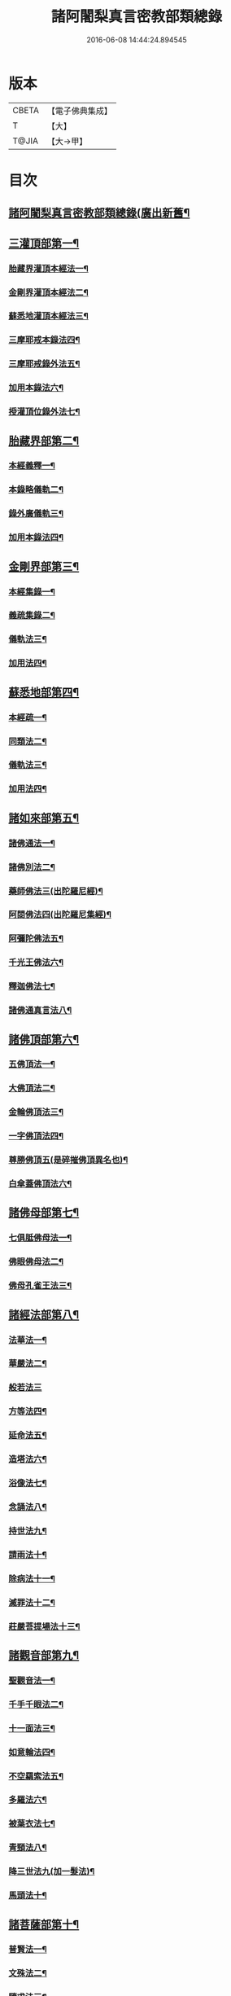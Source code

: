 #+TITLE: 諸阿闍梨真言密教部類總錄 
#+DATE: 2016-06-08 14:44:24.894545

* 版本
 |     CBETA|【電子佛典集成】|
 |         T|【大】     |
 |     T@JIA|【大→甲】   |

* 目次
** [[file:KR6s0124_001.txt::001-1113c14][諸阿闍梨真言密教部類總錄(廣出新舊¶]]
** [[file:KR6s0124_001.txt::001-1114a18][三灌頂部第一¶]]
*** [[file:KR6s0124_001.txt::001-1114a19][胎藏界灌頂本經法一¶]]
*** [[file:KR6s0124_001.txt::001-1114a25][金剛界灌頂本經法二¶]]
*** [[file:KR6s0124_001.txt::001-1114b10][蘇悉地灌頂本經法三¶]]
*** [[file:KR6s0124_001.txt::001-1114b12][三摩耶戒本錄法四¶]]
*** [[file:KR6s0124_001.txt::001-1114b26][三摩耶戒錄外法五¶]]
*** [[file:KR6s0124_001.txt::001-1114c5][加用本錄法六¶]]
*** [[file:KR6s0124_001.txt::001-1114c15][授灌頂位錄外法七¶]]
** [[file:KR6s0124_001.txt::001-1114c21][胎藏界部第二¶]]
*** [[file:KR6s0124_001.txt::001-1114c22][本經義釋一¶]]
*** [[file:KR6s0124_001.txt::001-1115a20][本錄略儀軌二¶]]
*** [[file:KR6s0124_001.txt::001-1115b7][錄外廣儀軌三¶]]
*** [[file:KR6s0124_001.txt::001-1115c6][加用本錄法四¶]]
** [[file:KR6s0124_001.txt::001-1115c22][金剛界部第三¶]]
*** [[file:KR6s0124_001.txt::001-1115c23][本經集錄一¶]]
*** [[file:KR6s0124_001.txt::001-1116a11][義疏集錄二¶]]
*** [[file:KR6s0124_001.txt::001-1116b12][儀軌法三¶]]
*** [[file:KR6s0124_001.txt::001-1116b27][加用法四¶]]
** [[file:KR6s0124_001.txt::001-1116c12][蘇悉地部第四¶]]
*** [[file:KR6s0124_001.txt::001-1116c13][本經疏一¶]]
*** [[file:KR6s0124_001.txt::001-1116c18][同類法二¶]]
*** [[file:KR6s0124_001.txt::001-1117a11][儀軌法三¶]]
*** [[file:KR6s0124_001.txt::001-1117a20][加用法四¶]]
** [[file:KR6s0124_001.txt::001-1117b11][諸如來部第五¶]]
*** [[file:KR6s0124_001.txt::001-1117b12][諸佛通法一¶]]
*** [[file:KR6s0124_001.txt::001-1117b20][諸佛別法二¶]]
*** [[file:KR6s0124_001.txt::001-1117c5][藥師佛法三(出陀羅尼經)¶]]
*** [[file:KR6s0124_001.txt::001-1117c16][阿閦佛法四(出陀羅尼集經)¶]]
*** [[file:KR6s0124_001.txt::001-1117c21][阿彌陀佛法五¶]]
*** [[file:KR6s0124_001.txt::001-1118a13][千光王佛法六¶]]
*** [[file:KR6s0124_001.txt::001-1118a15][釋迦佛法七¶]]
*** [[file:KR6s0124_001.txt::001-1118a17][諸佛通真言法八¶]]
** [[file:KR6s0124_001.txt::001-1118b4][諸佛頂部第六¶]]
*** [[file:KR6s0124_001.txt::001-1118b5][五佛頂法一¶]]
*** [[file:KR6s0124_001.txt::001-1118b9][大佛頂法二¶]]
*** [[file:KR6s0124_001.txt::001-1118b29][金輪佛頂法三¶]]
*** [[file:KR6s0124_001.txt::001-1118c8][一字佛頂法四¶]]
*** [[file:KR6s0124_001.txt::001-1119a4][尊勝佛頂五(是碎摧佛頂異名也)¶]]
*** [[file:KR6s0124_001.txt::001-1119b6][白傘蓋佛頂法六¶]]
** [[file:KR6s0124_001.txt::001-1119b10][諸佛母部第七¶]]
*** [[file:KR6s0124_001.txt::001-1119b11][七俱胝佛母法一¶]]
*** [[file:KR6s0124_001.txt::001-1119b20][佛眼佛母法二¶]]
*** [[file:KR6s0124_001.txt::001-1119c2][佛母孔雀王法三¶]]
** [[file:KR6s0124_001.txt::001-1119c14][諸經法部第八¶]]
*** [[file:KR6s0124_001.txt::001-1119c15][法華法一¶]]
*** [[file:KR6s0124_001.txt::001-1119c21][華嚴法二¶]]
*** [[file:KR6s0124_001.txt::001-1119c28][般若法三]]
*** [[file:KR6s0124_001.txt::001-1120b18][方等法四¶]]
*** [[file:KR6s0124_001.txt::001-1121b11][延命法五¶]]
*** [[file:KR6s0124_001.txt::001-1121b28][造塔法六¶]]
*** [[file:KR6s0124_001.txt::001-1121c14][浴像法七¶]]
*** [[file:KR6s0124_001.txt::001-1121c24][念誦法八¶]]
*** [[file:KR6s0124_001.txt::001-1122a2][持世法九¶]]
*** [[file:KR6s0124_001.txt::001-1122a17][請雨法十¶]]
*** [[file:KR6s0124_001.txt::001-1122a26][除病法十一¶]]
*** [[file:KR6s0124_001.txt::001-1122b8][滅罪法十二¶]]
*** [[file:KR6s0124_001.txt::001-1122b13][莊嚴菩提場法十三¶]]
** [[file:KR6s0124_001.txt::001-1122b19][諸觀音部第九¶]]
*** [[file:KR6s0124_001.txt::001-1122b20][聖觀音法一¶]]
*** [[file:KR6s0124_001.txt::001-1123a7][千手千眼法二¶]]
*** [[file:KR6s0124_001.txt::001-1123b2][十一面法三¶]]
*** [[file:KR6s0124_001.txt::001-1123b9][如意輪法四¶]]
*** [[file:KR6s0124_001.txt::001-1123b27][不空羂索法五¶]]
*** [[file:KR6s0124_001.txt::001-1123c11][多羅法六¶]]
*** [[file:KR6s0124_001.txt::001-1123c20][被葉衣法七¶]]
*** [[file:KR6s0124_001.txt::001-1123c24][青頸法八¶]]
*** [[file:KR6s0124_001.txt::001-1124a3][降三世法九(加一髮法)¶]]
*** [[file:KR6s0124_001.txt::001-1124a11][馬頭法十¶]]
** [[file:KR6s0124_001.txt::001-1124a17][諸菩薩部第十¶]]
*** [[file:KR6s0124_001.txt::001-1124a18][普賢法一¶]]
*** [[file:KR6s0124_001.txt::001-1124b13][文殊法二¶]]
*** [[file:KR6s0124_001.txt::001-1125a5][隨求法三¶]]
*** [[file:KR6s0124_001.txt::001-1125a26][彌勒法四¶]]
*** [[file:KR6s0124_001.txt::001-1125b12][虛空藏法五¶]]
*** [[file:KR6s0124_001.txt::001-1125b26][地藏法六(加香王菩薩法)¶]]
*** [[file:KR6s0124_001.txt::001-1125c3][轉法輪法七¶]]
*** [[file:KR6s0124_001.txt::001-1125c7][八大菩薩法八¶]]
** [[file:KR6s0124_002.txt::002-1125c22][諸金剛部第十一¶]]
*** [[file:KR6s0124_002.txt::002-1125c23][大輪金剛法一¶]]
*** [[file:KR6s0124_002.txt::002-1126a2][金剛薩埵法二¶]]
*** [[file:KR6s0124_002.txt::002-1126a9][金剛王法三¶]]
*** [[file:KR6s0124_002.txt::002-1126a13][諸金剛法四¶]]
** [[file:KR6s0124_002.txt::002-1126a28][諸忿怒部第十二]]
*** [[file:KR6s0124_002.txt::002-1126b2][不動法一¶]]
*** [[file:KR6s0124_002.txt::002-1126b23][降三世法二¶]]
*** [[file:KR6s0124_002.txt::002-1126c2][軍荼利法三¶]]
*** [[file:KR6s0124_002.txt::002-1126c18][六足尊法四¶]]
*** [[file:KR6s0124_002.txt::002-1126c28][金剛藥叉法五¶]]
*** [[file:KR6s0124_002.txt::002-1127a4][烏樞瑟摩法六(集經亦名大頭金剛大佛頂經具說本行)¶]]
*** [[file:KR6s0124_002.txt::002-1127a16][穢跡金剛法七¶]]
*** [[file:KR6s0124_002.txt::002-1127a21][金剛童子法八¶]]
** [[file:KR6s0124_002.txt::002-1127b3][諸世天部第十三¶]]
*** [[file:KR6s0124_002.txt::002-1127b4][大自在天法一¶]]
*** [[file:KR6s0124_002.txt::002-1127b11][多門天法二¶]]
*** [[file:KR6s0124_002.txt::002-1127b25][宿曜法三¶]]
*** [[file:KR6s0124_002.txt::002-1127c13][三兄弟四姊妹天法四¶]]
*** [[file:KR6s0124_002.txt::002-1127c17][摩利支天法五¶]]
*** [[file:KR6s0124_002.txt::002-1127c24][大吉祥天女法六(加辨才天女寶藏天女法)¶]]
*** [[file:KR6s0124_002.txt::002-1128a4][訶利帝母法七¶]]
*** [[file:KR6s0124_002.txt::002-1128a12][蘘虞梨法八¶]]
*** [[file:KR6s0124_002.txt::002-1128a18][童子法九¶]]
*** [[file:KR6s0124_002.txt::002-1128a22][歡喜天法十¶]]
*** [[file:KR6s0124_002.txt::002-1128a26][太元帥法十一¶]]
*** [[file:KR6s0124_002.txt::002-1128b12][神王法十二¶]]
*** [[file:KR6s0124_002.txt::002-1128b17][羅剎眾法十三¶]]
*** [[file:KR6s0124_002.txt::002-1128b22][迦樓羅法十四¶]]
*** [[file:KR6s0124_002.txt::002-1128b27][施餓鬼法十五¶]]
*** [[file:KR6s0124_002.txt::002-1128c10][諸人法十六¶]]
** [[file:KR6s0124_002.txt::002-1128c25][諸天供部第十四¶]]
** [[file:KR6s0124_002.txt::002-1129a15][諸護摩部第十五¶]]
** [[file:KR6s0124_002.txt::002-1129a24][諸禮懺部第十六¶]]
** [[file:KR6s0124_002.txt::002-1129b19][諸讚嘆部第十七¶]]
*** [[file:KR6s0124_002.txt::002-1129b20][胎藏金剛二界灌頂通用讚一¶]]
*** [[file:KR6s0124_002.txt::002-1129b28][胎藏界通讚二¶]]
*** [[file:KR6s0124_002.txt::002-1129c4][金剛界通讚三¶]]
*** [[file:KR6s0124_002.txt::002-1129c19][蘇悉地通讚四¶]]
*** [[file:KR6s0124_002.txt::002-1129c27][法身佛讚五¶]]
*** [[file:KR6s0124_002.txt::002-1130a4][大日讚六¶]]
*** [[file:KR6s0124_002.txt::002-1130a8][釋迦讚七¶]]
*** [[file:KR6s0124_002.txt::002-1130a16][佛頂讚八(加佛母讚)¶]]
*** [[file:KR6s0124_002.txt::002-1130a20][觀音讚九¶]]
*** [[file:KR6s0124_002.txt::002-1130a25][普賢讚十¶]]
*** [[file:KR6s0124_002.txt::002-1130b3][文殊讚十一¶]]
*** [[file:KR6s0124_002.txt::002-1130b9][諸菩薩讚十二¶]]
*** [[file:KR6s0124_002.txt::002-1130b15][諸金剛讚十三¶]]
*** [[file:KR6s0124_002.txt::002-1130b19][諸世天讚十四¶]]
*** [[file:KR6s0124_002.txt::002-1130b24][雜用讚十五¶]]
** [[file:KR6s0124_002.txt::002-1130c2][諸悉曇部第十八¶]]
*** [[file:KR6s0124_002.txt::002-1130c3][字母本教一¶]]
*** [[file:KR6s0124_002.txt::002-1130c8][悉曇異本二¶]]
*** [[file:KR6s0124_002.txt::002-1130c22][悉曇解釋三¶]]
*** [[file:KR6s0124_002.txt::002-1131a14][梵唐對譯四¶]]
** [[file:KR6s0124_002.txt::002-1131a22][諸碑傳部第十九¶]]
** [[file:KR6s0124_002.txt::002-1131b6][諸圖像部第二十¶]]
*** [[file:KR6s0124_002.txt::002-1131b7][胎藏界四種曼荼羅圖一¶]]
*** [[file:KR6s0124_002.txt::002-1131b14][金剛界四種曼荼羅圖二¶]]
*** [[file:KR6s0124_002.txt::002-1131b22][錄外祕密曼荼羅三¶]]
*** [[file:KR6s0124_002.txt::002-1131c3][諸尊曼荼羅圖四¶]]
*** [[file:KR6s0124_002.txt::002-1132a14][塔龕五¶]]
*** [[file:KR6s0124_002.txt::002-1132a21][真言諸三藏影六¶]]
*** [[file:KR6s0124_002.txt::002-1132a29][諸聖僧影七]]
*** [[file:KR6s0124_002.txt::002-1132b7][天台諸大師影八¶]]
*** [[file:KR6s0124_002.txt::002-1132b17][誦法花諸禪師靈異影九¶]]
*** [[file:KR6s0124_002.txt::002-1132b29][雜事圖十¶]]

* 卷
[[file:KR6s0124_001.txt][諸阿闍梨真言密教部類總錄 1]]
[[file:KR6s0124_002.txt][諸阿闍梨真言密教部類總錄 2]]

